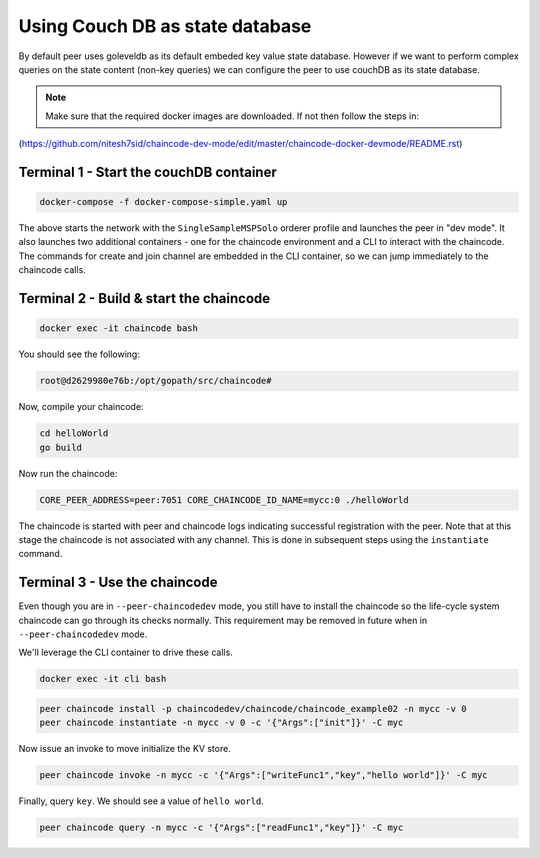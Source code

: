 Using Couch DB as state database
==============

By default peer uses goleveldb as its default embeded key value state database.
However if we want to perform complex queries on the state content (non-key queries) we can configure the peer to use couchDB as its state database.


.. note:: Make sure that the required docker images are downloaded. If not then follow the steps in: 
(https://github.com/nitesh7sid/chaincode-dev-mode/edit/master/chaincode-docker-devmode/README.rst) 
          
          
Terminal 1 - Start the couchDB container
------------------------------

.. code:: bash

    docker-compose -f docker-compose-simple.yaml up

The above starts the network with the ``SingleSampleMSPSolo`` orderer profile and
launches the peer in "dev mode".  It also launches two additional containers -
one for the chaincode environment and a CLI to interact with the chaincode.  The
commands for create and join channel are embedded in the CLI container, so we
can jump immediately to the chaincode calls.

Terminal 2 - Build & start the chaincode
----------------------------------------

.. code:: bash

  docker exec -it chaincode bash

You should see the following:

.. code:: bash

  root@d2629980e76b:/opt/gopath/src/chaincode#

Now, compile your chaincode:

.. code:: bash

  cd helloWorld
  go build

Now run the chaincode:

.. code:: bash

  CORE_PEER_ADDRESS=peer:7051 CORE_CHAINCODE_ID_NAME=mycc:0 ./helloWorld

The chaincode is started with peer and chaincode logs indicating successful registration with the peer.
Note that at this stage the chaincode is not associated with any channel. This is done in subsequent steps
using the ``instantiate`` command.

Terminal 3 - Use the chaincode
------------------------------

Even though you are in ``--peer-chaincodedev`` mode, you still have to install the
chaincode so the life-cycle system chaincode can go through its checks normally.
This requirement may be removed in future when in ``--peer-chaincodedev`` mode.

We'll leverage the CLI container to drive these calls.

.. code:: bash

  docker exec -it cli bash

.. code:: bash

  peer chaincode install -p chaincodedev/chaincode/chaincode_example02 -n mycc -v 0
  peer chaincode instantiate -n mycc -v 0 -c '{"Args":["init"]}' -C myc

Now issue an invoke to move initialize the KV store.

.. code:: bash

  peer chaincode invoke -n mycc -c '{"Args":["writeFunc1","key","hello world"]}' -C myc

Finally, query ``key``.  We should see a value of ``hello world``.

.. code:: bash

  peer chaincode query -n mycc -c '{"Args":["readFunc1","key"]}' -C myc

